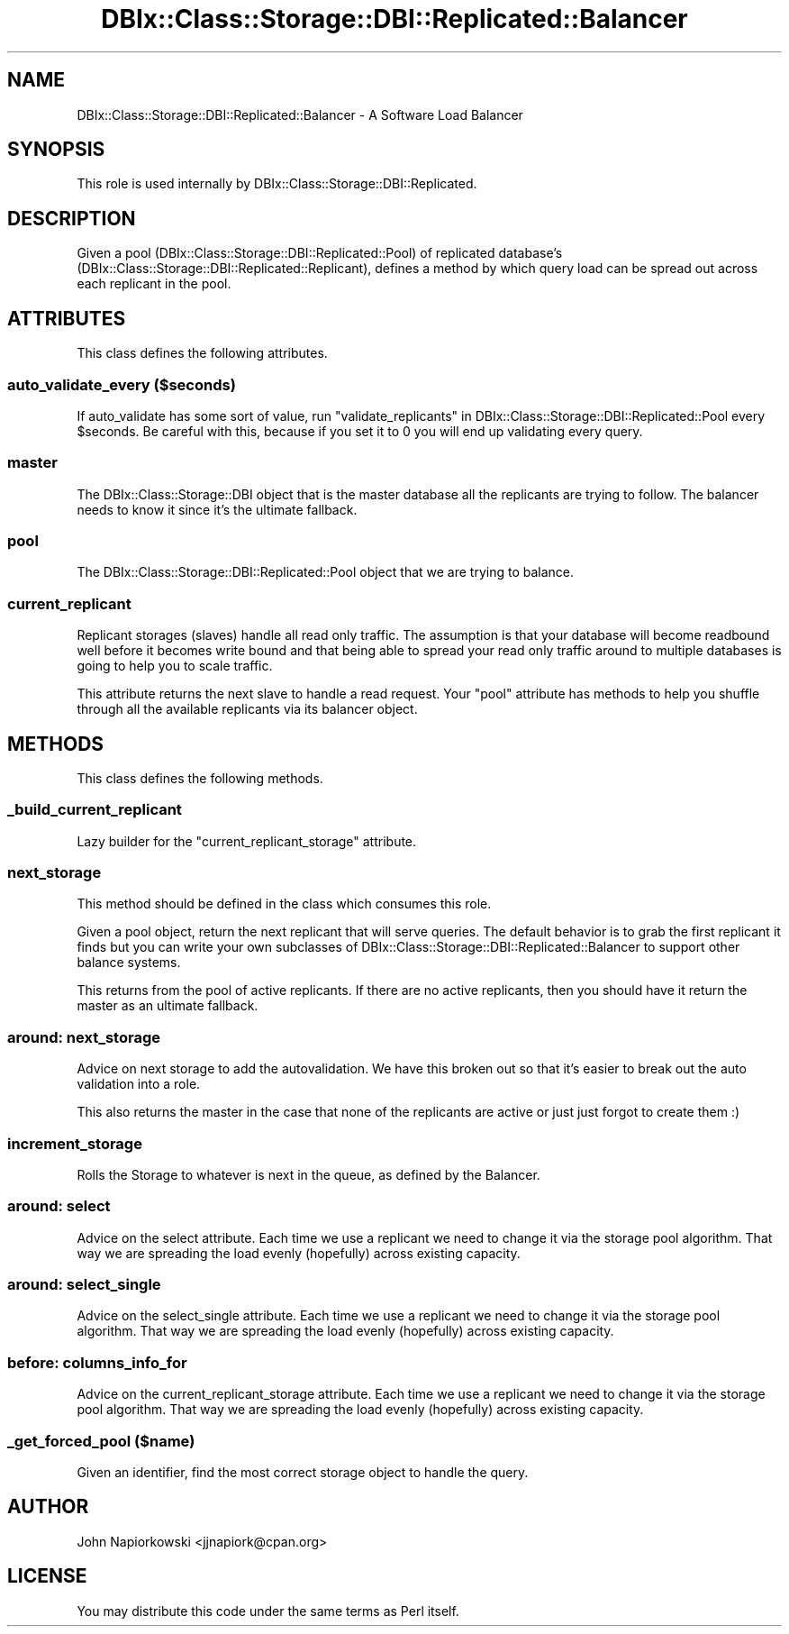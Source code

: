 .\" Automatically generated by Pod::Man 2.22 (Pod::Simple 3.07)
.\"
.\" Standard preamble:
.\" ========================================================================
.de Sp \" Vertical space (when we can't use .PP)
.if t .sp .5v
.if n .sp
..
.de Vb \" Begin verbatim text
.ft CW
.nf
.ne \\$1
..
.de Ve \" End verbatim text
.ft R
.fi
..
.\" Set up some character translations and predefined strings.  \*(-- will
.\" give an unbreakable dash, \*(PI will give pi, \*(L" will give a left
.\" double quote, and \*(R" will give a right double quote.  \*(C+ will
.\" give a nicer C++.  Capital omega is used to do unbreakable dashes and
.\" therefore won't be available.  \*(C` and \*(C' expand to `' in nroff,
.\" nothing in troff, for use with C<>.
.tr \(*W-
.ds C+ C\v'-.1v'\h'-1p'\s-2+\h'-1p'+\s0\v'.1v'\h'-1p'
.ie n \{\
.    ds -- \(*W-
.    ds PI pi
.    if (\n(.H=4u)&(1m=24u) .ds -- \(*W\h'-12u'\(*W\h'-12u'-\" diablo 10 pitch
.    if (\n(.H=4u)&(1m=20u) .ds -- \(*W\h'-12u'\(*W\h'-8u'-\"  diablo 12 pitch
.    ds L" ""
.    ds R" ""
.    ds C` ""
.    ds C' ""
'br\}
.el\{\
.    ds -- \|\(em\|
.    ds PI \(*p
.    ds L" ``
.    ds R" ''
'br\}
.\"
.\" Escape single quotes in literal strings from groff's Unicode transform.
.ie \n(.g .ds Aq \(aq
.el       .ds Aq '
.\"
.\" If the F register is turned on, we'll generate index entries on stderr for
.\" titles (.TH), headers (.SH), subsections (.SS), items (.Ip), and index
.\" entries marked with X<> in POD.  Of course, you'll have to process the
.\" output yourself in some meaningful fashion.
.ie \nF \{\
.    de IX
.    tm Index:\\$1\t\\n%\t"\\$2"
..
.    nr % 0
.    rr F
.\}
.el \{\
.    de IX
..
.\}
.\"
.\" Accent mark definitions (@(#)ms.acc 1.5 88/02/08 SMI; from UCB 4.2).
.\" Fear.  Run.  Save yourself.  No user-serviceable parts.
.    \" fudge factors for nroff and troff
.if n \{\
.    ds #H 0
.    ds #V .8m
.    ds #F .3m
.    ds #[ \f1
.    ds #] \fP
.\}
.if t \{\
.    ds #H ((1u-(\\\\n(.fu%2u))*.13m)
.    ds #V .6m
.    ds #F 0
.    ds #[ \&
.    ds #] \&
.\}
.    \" simple accents for nroff and troff
.if n \{\
.    ds ' \&
.    ds ` \&
.    ds ^ \&
.    ds , \&
.    ds ~ ~
.    ds /
.\}
.if t \{\
.    ds ' \\k:\h'-(\\n(.wu*8/10-\*(#H)'\'\h"|\\n:u"
.    ds ` \\k:\h'-(\\n(.wu*8/10-\*(#H)'\`\h'|\\n:u'
.    ds ^ \\k:\h'-(\\n(.wu*10/11-\*(#H)'^\h'|\\n:u'
.    ds , \\k:\h'-(\\n(.wu*8/10)',\h'|\\n:u'
.    ds ~ \\k:\h'-(\\n(.wu-\*(#H-.1m)'~\h'|\\n:u'
.    ds / \\k:\h'-(\\n(.wu*8/10-\*(#H)'\z\(sl\h'|\\n:u'
.\}
.    \" troff and (daisy-wheel) nroff accents
.ds : \\k:\h'-(\\n(.wu*8/10-\*(#H+.1m+\*(#F)'\v'-\*(#V'\z.\h'.2m+\*(#F'.\h'|\\n:u'\v'\*(#V'
.ds 8 \h'\*(#H'\(*b\h'-\*(#H'
.ds o \\k:\h'-(\\n(.wu+\w'\(de'u-\*(#H)/2u'\v'-.3n'\*(#[\z\(de\v'.3n'\h'|\\n:u'\*(#]
.ds d- \h'\*(#H'\(pd\h'-\w'~'u'\v'-.25m'\f2\(hy\fP\v'.25m'\h'-\*(#H'
.ds D- D\\k:\h'-\w'D'u'\v'-.11m'\z\(hy\v'.11m'\h'|\\n:u'
.ds th \*(#[\v'.3m'\s+1I\s-1\v'-.3m'\h'-(\w'I'u*2/3)'\s-1o\s+1\*(#]
.ds Th \*(#[\s+2I\s-2\h'-\w'I'u*3/5'\v'-.3m'o\v'.3m'\*(#]
.ds ae a\h'-(\w'a'u*4/10)'e
.ds Ae A\h'-(\w'A'u*4/10)'E
.    \" corrections for vroff
.if v .ds ~ \\k:\h'-(\\n(.wu*9/10-\*(#H)'\s-2\u~\d\s+2\h'|\\n:u'
.if v .ds ^ \\k:\h'-(\\n(.wu*10/11-\*(#H)'\v'-.4m'^\v'.4m'\h'|\\n:u'
.    \" for low resolution devices (crt and lpr)
.if \n(.H>23 .if \n(.V>19 \
\{\
.    ds : e
.    ds 8 ss
.    ds o a
.    ds d- d\h'-1'\(ga
.    ds D- D\h'-1'\(hy
.    ds th \o'bp'
.    ds Th \o'LP'
.    ds ae ae
.    ds Ae AE
.\}
.rm #[ #] #H #V #F C
.\" ========================================================================
.\"
.IX Title "DBIx::Class::Storage::DBI::Replicated::Balancer 3pm"
.TH DBIx::Class::Storage::DBI::Replicated::Balancer 3pm "2011-04-09" "perl v5.10.1" "User Contributed Perl Documentation"
.\" For nroff, turn off justification.  Always turn off hyphenation; it makes
.\" way too many mistakes in technical documents.
.if n .ad l
.nh
.SH "NAME"
DBIx::Class::Storage::DBI::Replicated::Balancer \- A Software Load Balancer
.SH "SYNOPSIS"
.IX Header "SYNOPSIS"
This role is used internally by DBIx::Class::Storage::DBI::Replicated.
.SH "DESCRIPTION"
.IX Header "DESCRIPTION"
Given a pool (DBIx::Class::Storage::DBI::Replicated::Pool) of replicated
database's (DBIx::Class::Storage::DBI::Replicated::Replicant), defines a
method by which query load can be spread out across each replicant in the pool.
.SH "ATTRIBUTES"
.IX Header "ATTRIBUTES"
This class defines the following attributes.
.SS "auto_validate_every ($seconds)"
.IX Subsection "auto_validate_every ($seconds)"
If auto_validate has some sort of value, run
\&\*(L"validate_replicants\*(R" in DBIx::Class::Storage::DBI::Replicated::Pool
every \f(CW$seconds\fR.  Be careful with this, because if you set it to 0 you
will end up validating every query.
.SS "master"
.IX Subsection "master"
The DBIx::Class::Storage::DBI object that is the master database all the
replicants are trying to follow.  The balancer needs to know it since it's the
ultimate fallback.
.SS "pool"
.IX Subsection "pool"
The DBIx::Class::Storage::DBI::Replicated::Pool object that we are trying to
balance.
.SS "current_replicant"
.IX Subsection "current_replicant"
Replicant storages (slaves) handle all read only traffic.  The assumption is
that your database will become readbound well before it becomes write bound
and that being able to spread your read only traffic around to multiple 
databases is going to help you to scale traffic.
.PP
This attribute returns the next slave to handle a read request.  Your \*(L"pool\*(R"
attribute has methods to help you shuffle through all the available replicants
via its balancer object.
.SH "METHODS"
.IX Header "METHODS"
This class defines the following methods.
.SS "_build_current_replicant"
.IX Subsection "_build_current_replicant"
Lazy builder for the \*(L"current_replicant_storage\*(R" attribute.
.SS "next_storage"
.IX Subsection "next_storage"
This method should be defined in the class which consumes this role.
.PP
Given a pool object, return the next replicant that will serve queries.  The
default behavior is to grab the first replicant it finds but you can write 
your own subclasses of DBIx::Class::Storage::DBI::Replicated::Balancer to 
support other balance systems.
.PP
This returns from the pool of active replicants.  If there are no active
replicants, then you should have it return the master as an ultimate fallback.
.SS "around: next_storage"
.IX Subsection "around: next_storage"
Advice on next storage to add the autovalidation.  We have this broken out so
that it's easier to break out the auto validation into a role.
.PP
This also returns the master in the case that none of the replicants are active
or just just forgot to create them :)
.SS "increment_storage"
.IX Subsection "increment_storage"
Rolls the Storage to whatever is next in the queue, as defined by the Balancer.
.SS "around: select"
.IX Subsection "around: select"
Advice on the select attribute.  Each time we use a replicant
we need to change it via the storage pool algorithm.  That way we are spreading
the load evenly (hopefully) across existing capacity.
.SS "around: select_single"
.IX Subsection "around: select_single"
Advice on the select_single attribute.  Each time we use a replicant
we need to change it via the storage pool algorithm.  That way we are spreading
the load evenly (hopefully) across existing capacity.
.SS "before: columns_info_for"
.IX Subsection "before: columns_info_for"
Advice on the current_replicant_storage attribute.  Each time we use a replicant
we need to change it via the storage pool algorithm.  That way we are spreading
the load evenly (hopefully) across existing capacity.
.SS "_get_forced_pool ($name)"
.IX Subsection "_get_forced_pool ($name)"
Given an identifier, find the most correct storage object to handle the query.
.SH "AUTHOR"
.IX Header "AUTHOR"
John Napiorkowski <jjnapiork@cpan.org>
.SH "LICENSE"
.IX Header "LICENSE"
You may distribute this code under the same terms as Perl itself.
